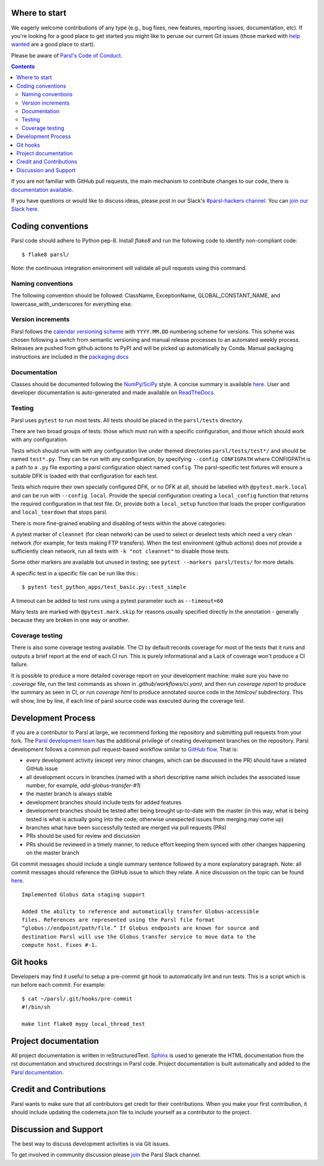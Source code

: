 Where to start
--------------

We eagerly welcome contributions of any type (e.g., bug fixes, new features, reporting issues, documentation, etc).  If you're looking for a good place to get started you might like to peruse our current Git issues (those marked with `help wanted <https://github.com/Parsl/parsl/labels/help%20wanted>`_ are a good place to start).

Please be aware of `Parsl's Code of Conduct <https://github.com/Parsl/parsl/blob/master/CODE_OF_CONDUCT.md>`_. 

.. contents::

If you are not familiar with GitHub pull requests, the main mechanism to contribute changes to our code, there is `documentation available  <https://opensource.com/article/19/7/create-pull-request-github>`_.

If you have questions or would like to discuss ideas, please post in our Slack's `#parsl-hackers channel <https://parsl-project.slack.com/archives/C02P57G6NCB>`_. You can `join our Slack here <https://join.slack.com/t/parsl-project/shared_invite/zt-4xbquc5t-Ur65ZeVtUOX51Ts~GRN6_g>`_.


Coding conventions
------------------

Parsl code should adhere to Python pep-8.  Install `flake8` and run the following code to identify non-compliant code::

  $ flake8 parsl/

Note: the continuous integration environment will validate all pull requests using this command.

Naming conventions
==================

The following convention should be followed: ClassName, ExceptionName, GLOBAL_CONSTANT_NAME, and lowercase_with_underscores for everything else.

Version increments
==================

Parsl follows the `calendar versioning scheme <https://calver.org/#scheme>`_ with ``YYYY.MM.DD`` numbering scheme for versions.
This scheme was chosen following a switch from semantic versioning and manual release processes to an automated weekly process.
Releases are pushed from github actions to PyPI and will be picked up automatically by Conda.
Manual packaging instructions are included in the
`packaging docs <http://parsl.readthedocs.io/en/latest/devguide/packaging.html>`_

Documentation
==================

Classes should be documented following the `NumPy/SciPy <https://github.com/numpy/numpy/blob/master/doc/HOWTO_DOCUMENT.rst.txt>`_
style. A concise summary is available `here <http://sphinxcontrib-napoleon.readthedocs.io/en/latest/example_numpy.html>`_. User and developer documentation is auto-generated and made available on
`ReadTheDocs <https://parsl.readthedocs.io>`_.

Testing
=======

Parsl uses ``pytest`` to run most tests. All tests should be placed in
the ``parsl/tests`` directory.

There are two broad groups of tests: those which must run with a
specific configuration, and those which should work with any
configuration.

Tests which should run with with any configuration live under
themed directories ``parsl/tests/test*/`` and should be named ``test*.py``.
They can be run with any configuration, by specifying ``--config CONFIGPATH``
where CONFIGPATH is a path to a ``.py`` file exporting a parsl configuration
object named ``config``. The parsl-specific test fixtures will ensure
a suitable DFK is loaded with that configuration for each test.

Tests which require their own specially configured DFK, or no DFK at all,
should be labelled with ``@pytest.mark.local`` and can be run with
``--config local``.
Provide the special configuration creating a ``local_config`` function
that returns the required configuration in that test file.
Or, provide both a ``local_setup`` function that loads the proper configuration
and ``local_teardown`` that stops parsl.

There is more fine-grained enabling and disabling of tests within the
above categories:

A pytest marker of ``cleannet`` (for clean network) can be used to select
or deselect tests which need a very clean network (for example, for tests
making FTP transfers). When the test environment (github actions) does not
provide a sufficiently clean network, run all tests with ``-k "not cleannet"`` to
disable those tests.

Some other markers are available but unused in testing;
see ``pytest --markers parsl/tests/`` for more details.

A specific test in a specific file can be run like this:::

  $ pytest test_python_apps/test_basic.py::test_simple

A timeout can be added to test runs using a pytest parameter such as
``--timeout=60``

Many tests are marked with ``@pytest.mark.skip`` for reasons usually
specified directly in the annotation - generally because they are broken
in one way or another.


Coverage testing
================

There is also some coverage testing available. The CI by default records
coverage for most of the tests that it runs and outputs a brief report
at the end of each CI run. This is purely informational and a Lack of
coverage won't produce a CI failure.

It is possible to produce a more detailed coverage report on your
development machine: make sure you have no `.coverage` file, run the
test commands as shown in `.github/workflows/ci.yaml`, and then run
`coverage report` to produce the summary as seen in CI, or run
`coverage html` to produce annotated source code in the `htmlcov/`
subdirectory. This will show, line by line, if each line of parsl
source code was executed during the coverage test.

Development Process
-------------------

If you are a contributor to Parsl at large, we recommend forking the repository and submitting pull requests from your fork.
The `Parsl development team <https://github.com/orgs/Parsl/teams>`_ has the additional privilege of creating development branches on the repository.
Parsl development follows a common pull request-based workflow similar to `GitHub flow <http://scottchacon.com/2011/08/31/github-flow.html>`_. That is:

* every development activity (except very minor changes, which can be discussed in the PR) should have a related GitHub issue
* all development occurs in branches (named with a short descriptive name which includes the associated issue number, for example, `add-globus-transfer-#1`)
* the master branch is always stable
* development branches should include tests for added features
* development branches should be tested after being brought up-to-date with the master (in this way, what is being tested is what is actually going into the code; otherwise unexpected issues from merging may come up)
* branches what have been successfully tested are merged via pull requests (PRs)
* PRs should be used for review and discussion
* PRs should be reviewed in a timely manner, to reduce effort keeping them synced with other changes happening on the master branch

Git commit messages should include a single summary sentence followed by a more explanatory paragraph. Note: all commit messages should reference the GitHub issue to which they relate. A nice discussion on the topic can be found `here <https://chris.beams.io/posts/git-commit/>`_.
::
    Implemented Globus data staging support

    Added the ability to reference and automatically transfer Globus-accessible
    files. References are represented using the Parsl file format
    “globus://endpoint/path/file.” If Globus endpoints are known for source and
    destination Parsl will use the Globus transfer service to move data to the
    compute host. Fixes #-1.

Git hooks
---------

Developers may find it useful to setup a pre-commit git hook to automatically lint and run tests. This is a script which is run before each commit. For example::

    $ cat ~/parsl/.git/hooks/pre-commit
    #!/bin/sh

    make lint flake8 mypy local_thread_test

Project documentation
---------------------

All project documentation is written in reStructuredText. `Sphinx <http://sphinx-doc.org/>`_ is used to generate the HTML documentation from the rst documentation and structured docstrings in Parsl code.  Project documentation is built automatically and added to the `Parsl documentation <https://parsl.readthedocs.io>`_.

Credit and Contributions
----------------------

Parsl wants to make sure that all contributors get credit for their contributions.  When you make your first contribution, it should include updating the codemeta.json file to include yourself as a contributor to the project.

Discussion and Support
----------------------

The best way to discuss development activities is via Git issues.

To get involved in community discussion please `join <https://join.slack.com/t/parsl-project/shared_invite/zt-4xbquc5t-Ur65ZeVtUOX51Ts~GRN6_g>`_ the Parsl Slack channel.
